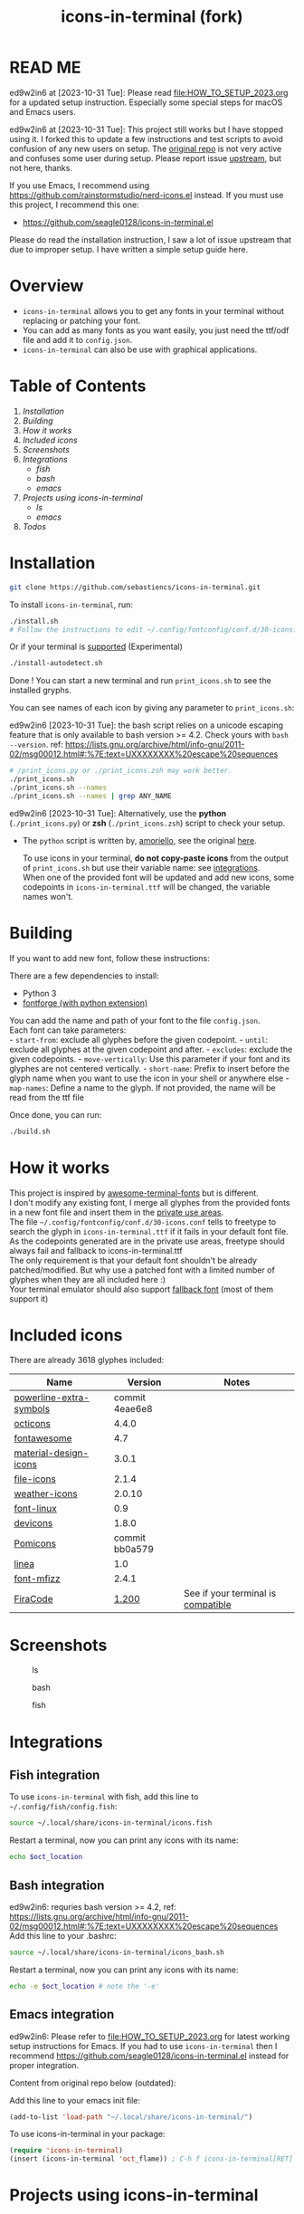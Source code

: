#+TITLE:icons-in-terminal (fork)
* READ ME
  ed9w2in6 at [2023-10-31 Tue]:
  Please read [[file:HOW_TO_SETUP_2023.org]] for a updated setup instruction.
  Especially some special steps for macOS and Emacs users.
  
  ed9w2in6 at [2023-10-31 Tue]:
  This project still works but I have stopped using it.
  I forked this to update a few instructions and test scripts to avoid confusion of any new users on setup.
  The [[https://github.com/sebastiencs/icons-in-terminal][original repo]] is not very active and confuses some user during setup.  
  Please report issue [[https://github.com/sebastiencs/icons-in-terminal][upstream]], but not here, thanks.

  If you use Emacs, I recommend using https://github.com/rainstormstudio/nerd-icons.el instead.
  If you must use this project, I recommend this one:
  + https://github.com/seagle0128/icons-in-terminal.el

  Please do read the installation instruction, I saw a lot of issue upstream that due to improper setup.
  I have written a simple setup guide here.
* Overview
  - =icons-in-terminal= allows you to get any fonts in your terminal
    without replacing or patching your font.\\
  - You can add as many fonts as you want easily, you just need the
    ttf/odf file and add it to =config.json=.\\
  - =icons-in-terminal= can also be use with graphical applications.
* Table of Contents
  1. [[*Installation][Installation]]
  2. [[*Building][Building]]
  3. [[*How it works][How it works]]
  4. [[*Included icons][Included icons]]
  5. [[*Screenshots][Screenshots]]
  6. [[*Integrations][Integrations]]
     + [[*Fish integration][fish]]
     + [[*Bash integration][bash]]
     + [[*Emacs integration][emacs]]
  7. [[*Projects using icons-in-terminal][Projects using icons-in-terminal]]
     + [[*ls][ls]]
     + [[*emacs][emacs]]
  8. [[*Todos][Todos]]
* Installation
    #+begin_src sh
git clone https://github.com/sebastiencs/icons-in-terminal.git
    #+end_src

To install =icons-in-terminal=, run:

  #+begin_src sh
./install.sh  
# Follow the instructions to edit ~/.config/fontconfig/conf.d/30-icons.conf
  #+end_src

Or if your terminal is
[[https://github.com/sebastiencs/icons-in-terminal/issues/1][supported]]
(Experimental)

  #+begin_src sh
./install-autodetect.sh 
  #+end_src

Done ! You can start a new terminal and run =print_icons.sh= to see the
installed gryphs.

  
You can see names of each icon by giving any parameter to
=print_icons.sh=:

ed9w2in6 [2023-10-31 Tue]: the bash script relies on a unicode escaping feature
that is only available to bash version >= 4.2.  Check yours with =bash --version=.
ref: https://lists.gnu.org/archive/html/info-gnu/2011-02/msg00012.html#:%7E:text=UXXXXXXXX%20escape%20sequences

  #+begin_src sh
# /print_icons.py or ./print_icons.zsh may work better.
./print_icons.sh
./print_icons.sh --names
./print_icons.sh --names | grep ANY_NAME
  #+end_src

ed9w2in6 [2023-10-31 Tue]: Alternatively, use the *python* (=./print_icons.py=) or *zsh* (=./print_icons.zsh=) script to check your setup.
  + The =python= script is written by, [[https://github.com/amoriello][amoriello]], see the original [[https://github.com/sebastiencs/icons-in-terminal/issues/1#issuecomment-320480809][here]].

    To use icons in your terminal, *do not copy-paste icons* from the output
    of =print_icons.sh= but use their variable name: see
    [[#integrations][integrations]].\\
    When one of the provided font will be updated and add new icons, some
    codepoints in =icons-in-terminal.ttf= will be changed, the variable
    names won't.

* Building
  If you want to add new font, follow these instructions:

  There are a few dependencies to install:

  - Python 3
  - [[https://fontforge.github.io][fontforge (with python extension)]]

  You can add the name and path of your font to the file =config.json=.\\
  Each font can take parameters:\\
  - =start-from=: exclude all glyphes before the given codepoint. -
  =until=: exclude all glyphes at the given codepoint and after. -
  =excludes=: exclude the given codepoints. - =move-vertically=: Use this
  parameter if your font and its glyphes are not centered vertically. -
  =short-name=: Prefix to insert before the glyph name when you want to
  use the icon in your shell or anywhere else - =map-names=: Define a name
  to the glyph. If not provided, the name will be read from the ttf file

  Once done, you can run:

#+begin_src sh
./build.sh
  #+end_src

* How it works
  This project is inspired by
  [[https://github.com/gabrielelana/awesome-terminal-fonts][awesome-terminal-fonts]]
  but is different.\\
  I don't modify any existing font, I merge all glyphes from the provided
  fonts in a new font file and insert them in the
  [[https://en.wikipedia.org/wiki/Private_Use_Areas][private use
  areas]].\\
  The file =~/.config/fontconfig/conf.d/30-icons.conf= tells to freetype
  to search the glyph in =icons-in-terminal.ttf= if it fails in your
  default font file. As the codepoints generated are in the private use
  areas, freetype should always fail and fallback to
  icons-in-terminal.ttf\\
  The only requirement is that your default font shouldn't be already
  patched/modified. But why use a patched font with a limited number of
  glyphes when they are all included here :)\\
  Your terminal emulator should also support
  [[https://en.wikipedia.org/wiki/Fallback_font][fallback font]] (most of
  them support it)

* Included icons
  There are already 3618 glyphes included:

  | Name                                                                              | Version                                                                         | Notes                                                                                       |
  |-----------------------------------------------------------------------------------+---------------------------------------------------------------------------------+---------------------------------------------------------------------------------------------|
  | [[https://github.com/ryanoasis/powerline-extra-symbols][powerline-extra-symbols]] | commit 4eae6e8                                                                  |                                                                                             |
  | [[https://octicons.github.com/][octicons]]                                        | 4.4.0                                                                           |                                                                                             |
  | [[http://fontawesome.io/][fontawesome]]                                           | 4.7                                                                             |                                                                                             |
  | [[https://github.com/google/material-design-icons][material-design-icons]]        | 3.0.1                                                                           |                                                                                             |
  | [[https://atom.io/packages/file-icons][file-icons]]                               | 2.1.4                                                                           |                                                                                             |
  | [[https://erikflowers.github.io/weather-icons/][weather-icons]]                   | 2.0.10                                                                          |                                                                                             |
  | [[https://github.com/Lukas-W/font-linux][font-linux]]                             | 0.9                                                                             |                                                                                             |
  | [[https://github.com/vorillaz/devicons][devicons]]                                | 1.8.0                                                                           |                                                                                             |
  | [[https://github.com/gabrielelana/pomicons][Pomicons]]                            | commit bb0a579                                                                  |                                                                                             |
  | [[http://linea.io/][linea]]                                                       | 1.0                                                                             |                                                                                             |
  | [[https://github.com/fizzed/font-mfizz][font-mfizz]]                              | 2.4.1                                                                           |                                                                                             |
  | [[https://github.com/tonsky/FiraCode][FiraCode]]                                  | [[https://github.com/tonsky/FiraCode/issues/211#issuecomment-239058632][1.200]] | See if your terminal is [[https://github.com/tonsky/FiraCode#terminal-support][compatible]] |

* Screenshots
  #+caption: ls
  [[file:image/ls.jpg]]
  #+caption: bash
  [[file:image/icons.jpg]]
  #+caption: fish
  [[file:image/icons-fish.jpg]]
* Integrations
** Fish integration
   To use =icons-in-terminal= with fish, add this line to
   =~/.config/fish/config.fish=:

 #+begin_src sh
source ~/.local/share/icons-in-terminal/icons.fish
   #+end_src

   Restart a terminal, now you can print any icons with its name:

 #+begin_src sh
echo $oct_location
   #+end_src

** Bash integration
   ed9w2in6: requries bash version >= 4.2, ref: https://lists.gnu.org/archive/html/info-gnu/2011-02/msg00012.html#:%7E:text=UXXXXXXXX%20escape%20sequences
   Add this line to your .bashrc:

 #+begin_src sh
source ~/.local/share/icons-in-terminal/icons_bash.sh
   #+end_src

   Restart a terminal, now you can print any icons with its name:

 #+begin_src sh
echo -e $oct_location # note the '-e'
      #+end_src

** Emacs integration
   ed9w2in6:
   Please refer to file:HOW_TO_SETUP_2023.org for latest working setup instructions for Emacs.
   If you had to use =icons-in-terminal= then I recommend https://github.com/seagle0128/icons-in-terminal.el instead for proper integration.

   Content from original repo below (outdated):
   
   Add this line to your emacs init file:

  #+begin_src emacs-lisp :results output scalar :eval no
  (add-to-list 'load-path "~/.local/share/icons-in-terminal/")
  #+end_src

   To use icons-in-terminal in your package:

  #+begin_src emacs-lisp :results output scalar :eval no
  (require 'icons-in-terminal)
  (insert (icons-in-terminal 'oct_flame)) ; C-h f icons-in-terminal[RET] for more info
  #+end_src


* Projects using icons-in-terminal
** ls
   https://github.com/sebastiencs/ls-icons
** emacs
   ed9w2in6 [2023-10-31 Tue]
   If you use Emacs, I recommend using https://github.com/rainstormstudio/nerd-icons.el instead.
   If you must use this project, I recommend this one:
   + https://github.com/seagle0128/icons-in-terminal.el

   Others:
   + https://github.com/sebastiencs/sidebar.el
* Todos
  + Integrate with differents shells

